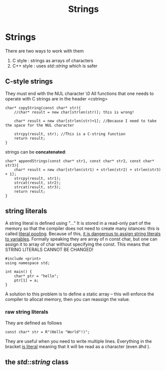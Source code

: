 #+title: Strings
* Strings
There are two ways to work with them
1. C style : strings as arrays of characters
2. C++ style : uses /std::string/ which is safer

** C-style strings
They must end with the NUL character \0
All functions that one needs to operate with C strings are in the header <cstring>
#+BEGIN_SRC C++ :results output :exports both :flags "-std=c++20" :cmdline "-o prog" :classname main
char* copyString(const char* str){
    //char* result = new char[strlen(str)]; this is wrong!

    char* result = new char[strlen(str)+1]; //Because I need to take the space for the NUL character

    strcpy(result, str); //This is a C-string function
    return result;
}
#+END_SRC

strings can be *concatenated*:
#+BEGIN_SRC C++ :results output :exports both :flags "-std=c++20" :cmdline "-o prog" :classname main
char* appendStrings(const char* str1, const char* str2, const char* str3){
    char* result = new char[strlen(str1) + strlen(str2) + strlen(str3) + 1];
    strcpy(result, str1);
    strcat(result, str2);
    strcat(result, str3);
    return result;
}
#+END_SRC

** string literals
A string literal is defined using "..."
It is stored in a read-only part of the memory so that the compiler does not need to create many istances: this is called _literal pooling_. Because of this, _it is dangerous to assign string literals to variables_. Formally speaking they are array of n const char, but one can assign it to array of char without specifying the const. This means that STRING LITERALS CANNOT BE CHANGED!

#+BEGIN_SRC C++ :results output :exports both :flags "-std=c++20" :cmdline "-o prog" :classname main
#include <print>
using namespace std;

int main() {
    char* ptr = "hello";
    ptr[1] = a;
}
#+END_SRC

#+RESULTS:ISO C++ forbids converting a string constant to ‘char*’

A solution to this problem is to define a static array -- this will enforce the compiler to allocat memory, then you can reassign the value.
*** raw string literals
They are defined as follows
#+BEGIN_SRC C++ :results output :exports both :flags "-std=c++23" :cmdline "-o prog" :classname main
const char* str = R"(Hello "World"!)";
#+END_SRC
They are useful when you need to write multiple lines. Everything in the bracket _is literal_ meaning that it will be read as a character (even \t and \n).

** the /std::string/ class
